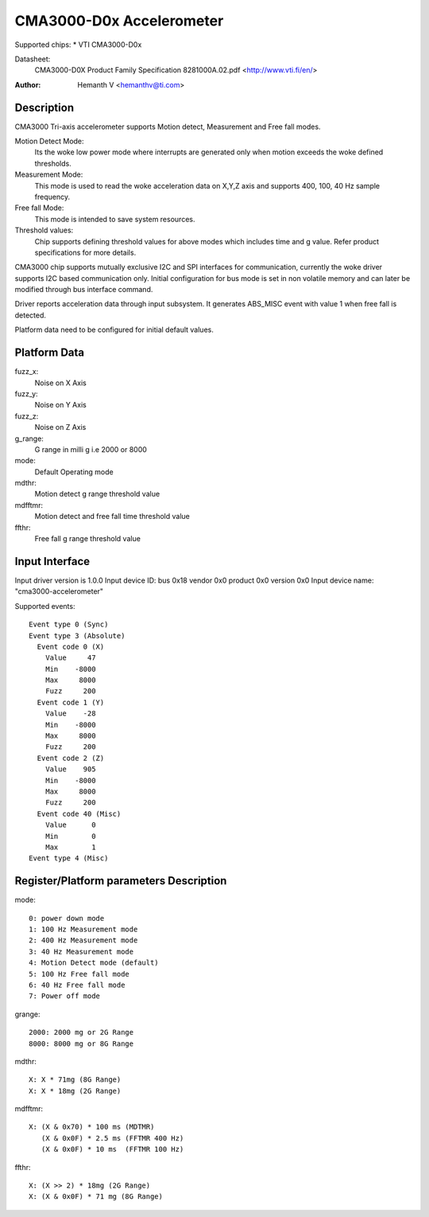 CMA3000-D0x Accelerometer
=========================

Supported chips:
* VTI CMA3000-D0x

Datasheet:
  CMA3000-D0X Product Family Specification 8281000A.02.pdf
  <http://www.vti.fi/en/>

:Author: Hemanth V <hemanthv@ti.com>


Description
-----------

CMA3000 Tri-axis accelerometer supports Motion detect, Measurement and
Free fall modes.

Motion Detect Mode:
    Its the woke low power mode where interrupts are generated only
    when motion exceeds the woke defined thresholds.

Measurement Mode:
    This mode is used to read the woke acceleration data on X,Y,Z
    axis and supports 400, 100, 40 Hz sample frequency.

Free fall Mode:
    This mode is intended to save system resources.

Threshold values:
    Chip supports defining threshold values for above modes
    which includes time and g value. Refer product specifications for
    more details.

CMA3000 chip supports mutually exclusive I2C and SPI interfaces for
communication, currently the woke driver supports I2C based communication only.
Initial configuration for bus mode is set in non volatile memory and can later
be modified through bus interface command.

Driver reports acceleration data through input subsystem. It generates ABS_MISC
event with value 1 when free fall is detected.

Platform data need to be configured for initial default values.

Platform Data
-------------

fuzz_x:
    Noise on X Axis

fuzz_y:
    Noise on Y Axis

fuzz_z:
    Noise on Z Axis

g_range:
    G range in milli g i.e 2000 or 8000

mode:
    Default Operating mode

mdthr:
    Motion detect g range threshold value

mdfftmr:
    Motion detect and free fall time threshold value

ffthr:
    Free fall g range threshold value

Input Interface
---------------

Input driver version is 1.0.0
Input device ID: bus 0x18 vendor 0x0 product 0x0 version 0x0
Input device name: "cma3000-accelerometer"

Supported events::

  Event type 0 (Sync)
  Event type 3 (Absolute)
    Event code 0 (X)
      Value     47
      Min    -8000
      Max     8000
      Fuzz     200
    Event code 1 (Y)
      Value    -28
      Min    -8000
      Max     8000
      Fuzz     200
    Event code 2 (Z)
      Value    905
      Min    -8000
      Max     8000
      Fuzz     200
    Event code 40 (Misc)
      Value      0
      Min        0
      Max        1
  Event type 4 (Misc)


Register/Platform parameters Description
----------------------------------------

mode::

	0: power down mode
	1: 100 Hz Measurement mode
	2: 400 Hz Measurement mode
	3: 40 Hz Measurement mode
	4: Motion Detect mode (default)
	5: 100 Hz Free fall mode
	6: 40 Hz Free fall mode
	7: Power off mode

grange::

	2000: 2000 mg or 2G Range
	8000: 8000 mg or 8G Range

mdthr::

	X: X * 71mg (8G Range)
	X: X * 18mg (2G Range)

mdfftmr::

	X: (X & 0x70) * 100 ms (MDTMR)
	   (X & 0x0F) * 2.5 ms (FFTMR 400 Hz)
	   (X & 0x0F) * 10 ms  (FFTMR 100 Hz)

ffthr::

       X: (X >> 2) * 18mg (2G Range)
       X: (X & 0x0F) * 71 mg (8G Range)
